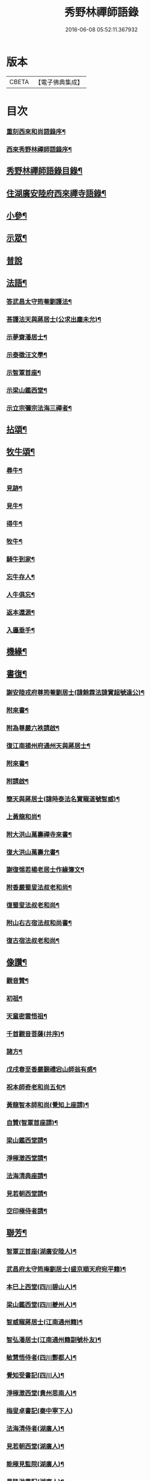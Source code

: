 #+TITLE: 秀野林禪師語錄 
#+DATE: 2016-06-08 05:52:11.367932

* 版本
 |     CBETA|【電子佛典集成】|

* 目次
*** [[file:KR6q0496_001.txt::001-0581a1][重刻西來和尚語錄序¶]]
*** [[file:KR6q0496_001.txt::001-0581a21][西來秀野林禪師語錄序¶]]
** [[file:KR6q0496_001.txt::001-0581c2][秀野林禪師語錄目錄¶]]
** [[file:KR6q0496_001.txt::001-0582a4][住湖廣安陸府西來禪寺語錄¶]]
** [[file:KR6q0496_001.txt::001-0585c25][小參¶]]
** [[file:KR6q0496_001.txt::001-0588a22][示眾¶]]
** [[file:KR6q0496_001.txt::001-0588b30][普說]]
** [[file:KR6q0496_002.txt::002-0589b3][法語¶]]
*** [[file:KR6q0496_002.txt::002-0589b4][答武昌太守筠菴劉護法¶]]
*** [[file:KR6q0496_002.txt::002-0589b12][荅護法天與蔣居士(公求出塵未允)¶]]
*** [[file:KR6q0496_002.txt::002-0589c3][示夢齋潘居士¶]]
*** [[file:KR6q0496_002.txt::002-0589c28][示泰徵汪文學¶]]
*** [[file:KR6q0496_002.txt::002-0590c17][示智覃首座¶]]
*** [[file:KR6q0496_002.txt::002-0591a7][示梁山鑑西堂¶]]
*** [[file:KR6q0496_002.txt::002-0591a20][示立宗彌宗法海三禪者¶]]
** [[file:KR6q0496_002.txt::002-0591b2][拈頌¶]]
** [[file:KR6q0496_002.txt::002-0593b22][牧牛頌¶]]
*** [[file:KR6q0496_002.txt::002-0593b23][尋牛¶]]
*** [[file:KR6q0496_002.txt::002-0593b26][見跡¶]]
*** [[file:KR6q0496_002.txt::002-0593b29][見牛¶]]
*** [[file:KR6q0496_002.txt::002-0593c2][得牛¶]]
*** [[file:KR6q0496_002.txt::002-0593c5][牧牛¶]]
*** [[file:KR6q0496_002.txt::002-0593c8][騎牛到家¶]]
*** [[file:KR6q0496_002.txt::002-0593c11][忘牛存人¶]]
*** [[file:KR6q0496_002.txt::002-0593c14][人牛俱忘¶]]
*** [[file:KR6q0496_002.txt::002-0593c17][返本還源¶]]
*** [[file:KR6q0496_002.txt::002-0593c20][入廛垂手¶]]
** [[file:KR6q0496_002.txt::002-0593c23][機緣¶]]
** [[file:KR6q0496_002.txt::002-0595a14][書復¶]]
*** [[file:KR6q0496_002.txt::002-0595a15][謝安陸戎府尊筠菴劉居士(諱餘霖法諱實超號遠公)¶]]
*** [[file:KR6q0496_002.txt::002-0595a24][附來書¶]]
*** [[file:KR6q0496_002.txt::002-0595a29][附為尊嚴六袟請啟¶]]
*** [[file:KR6q0496_002.txt::002-0595b12][復江南揚州府通州天與蔣居士¶]]
*** [[file:KR6q0496_002.txt::002-0595b22][附來書¶]]
*** [[file:KR6q0496_002.txt::002-0595c6][附請啟¶]]
*** [[file:KR6q0496_002.txt::002-0595c21][簡天與蔣居士(諱時泰法名實寵道號智威)¶]]
*** [[file:KR6q0496_002.txt::002-0596a4][上黃龍和尚¶]]
*** [[file:KR6q0496_002.txt::002-0596a15][附大洪山萬壽禪寺來書¶]]
*** [[file:KR6q0496_002.txt::002-0596a27][復大洪山萬壽允書¶]]
*** [[file:KR6q0496_002.txt::002-0596b2][謝復惕若楊老居士作緣簿文¶]]
*** [[file:KR6q0496_002.txt::002-0596b6][附香嚴蜀叟法叔老和尚¶]]
*** [[file:KR6q0496_002.txt::002-0596b12][復蜀叟法叔老和尚¶]]
*** [[file:KR6q0496_002.txt::002-0596b20][附山右古宿法叔和尚書¶]]
*** [[file:KR6q0496_002.txt::002-0596b26][復古宿法叔老和尚¶]]
** [[file:KR6q0496_002.txt::002-0596c9][像讚¶]]
*** [[file:KR6q0496_002.txt::002-0596c10][觀音贊¶]]
*** [[file:KR6q0496_002.txt::002-0596c17][初祖¶]]
*** [[file:KR6q0496_002.txt::002-0596c22][天童密雲悟祖¶]]
*** [[file:KR6q0496_002.txt::002-0596c25][千首觀音菩薩(并序)¶]]
*** [[file:KR6q0496_002.txt::002-0597a10][諸方¶]]
*** [[file:KR6q0496_002.txt::002-0597a17][戊戌春至香嚴覲禮宕山師翁有感¶]]
*** [[file:KR6q0496_002.txt::002-0597a20][祝本師奇老和尚五旬¶]]
*** [[file:KR6q0496_002.txt::002-0597a26][黃龍智本師和尚(覺知上座請)¶]]
*** [[file:KR6q0496_002.txt::002-0597a30][自贊(智覃首座請)¶]]
*** [[file:KR6q0496_002.txt::002-0597b5][梁山鑑西堂請¶]]
*** [[file:KR6q0496_002.txt::002-0597b9][淨極澂西堂請¶]]
*** [[file:KR6q0496_002.txt::002-0597b16][法海清典座請¶]]
*** [[file:KR6q0496_002.txt::002-0597b21][見若朝西堂請¶]]
*** [[file:KR6q0496_002.txt::002-0597b27][空印極侍者請¶]]
** [[file:KR6q0496_002.txt::002-0597c2][聯芳¶]]
*** [[file:KR6q0496_002.txt::002-0597c3][智覃正首座(湖廣安陸人)¶]]
*** [[file:KR6q0496_002.txt::002-0597c6][武昌府太守筠庵劉居士(盛京順天府宛平籍)¶]]
*** [[file:KR6q0496_002.txt::002-0597c10][本巳上西堂(四川碧山人)¶]]
*** [[file:KR6q0496_002.txt::002-0597c13][梁山鑑西堂(四川夔州人)¶]]
*** [[file:KR6q0496_002.txt::002-0597c16][智威寵蔣居士(江南通州籍)¶]]
*** [[file:KR6q0496_002.txt::002-0597c19][智弘潘居士(江南通州籍副號朴友)¶]]
*** [[file:KR6q0496_002.txt::002-0597c22][敏慧悟侍者(四川酆都人)¶]]
*** [[file:KR6q0496_002.txt::002-0597c25][覺知受書記(四川人)¶]]
*** [[file:KR6q0496_002.txt::002-0597c28][淨極澂西堂(貴州思南人)¶]]
*** [[file:KR6q0496_002.txt::002-0597c30][梅叟卓書記(秦中寧下人)]]
*** [[file:KR6q0496_002.txt::002-0598a4][法海清侍者(湖廣人)¶]]
*** [[file:KR6q0496_002.txt::002-0598a8][見若朝西堂(湖廣人)¶]]
*** [[file:KR6q0496_002.txt::002-0598a12][能極見監院(湖廣人)¶]]
*** [[file:KR6q0496_002.txt::002-0598a15][景隆洪書記(湖廣人)¶]]
*** [[file:KR6q0496_002.txt::002-0598a18][法泰弘都寺(四川人)¶]]
*** [[file:KR6q0496_002.txt::002-0598a21][印肅信知藏(湖廣人)¶]]
*** [[file:KR6q0496_002.txt::002-0598a24][本權性維那(湖廣人)¶]]
*** [[file:KR6q0496_002.txt::002-0598a27][景齊照書記(湖廣人)¶]]
*** [[file:KR6q0496_002.txt::002-0598a30][寶嚴果上人(四川人)¶]]
*** [[file:KR6q0496_002.txt::002-0598b3][與如愚平上人(江南人)¶]]
*** [[file:KR6q0496_002.txt::002-0598b6][蓋臣周居士(漢陽籍)¶]]
*** [[file:KR6q0496_002.txt::002-0598b9][竹叟智上人(四川人)¶]]
*** [[file:KR6q0496_002.txt::002-0598b12][佛幻心上人(湖廣人)¶]]
*** [[file:KR6q0496_002.txt::002-0598b16][能睿興上人(湖廣人)¶]]
*** [[file:KR6q0496_002.txt::002-0598b19][尼覺妍慧¶]]
*** [[file:KR6q0496_002.txt::002-0598b22][尼法雲相¶]]
*** [[file:KR6q0496_002.txt::002-0598b25][法派¶]]
*** [[file:KR6q0496_002.txt::002-0598b27][至節示三問¶]]
** [[file:KR6q0496_003.txt::003-0598c3][繼席襄州黃龍禪寺語錄¶]]
** [[file:KR6q0496_003.txt::003-0601c28][法語¶]]
** [[file:KR6q0496_003.txt::003-0602a14][偈¶]]
*** [[file:KR6q0496_003.txt::003-0602a15][壽武昌太守筠菴劉護法大誕(諱餘霖法名實超號遠公)¶]]
*** [[file:KR6q0496_003.txt::003-0602a19][贈江南通州天與蔣護法(諱時泰法名實寵號智威)¶]]
*** [[file:KR6q0496_003.txt::003-0602a23][贈江南通州夢齋潘居士(諱銳法名實宣號智弘)¶]]
*** [[file:KR6q0496_003.txt::003-0602a27][癸卯除夕作奉居智党元戎¶]]
*** [[file:KR6q0496_003.txt::003-0602a30][居智党居士命贈鍾祥縣星賓程邑侯]]
*** [[file:KR6q0496_003.txt::003-0602b4][示明宇張居士¶]]
*** [[file:KR6q0496_003.txt::003-0602b7][寄泰徵汪文學¶]]
*** [[file:KR6q0496_003.txt::003-0602b10][次酬襄州芑田方居士韻¶]]
*** [[file:KR6q0496_003.txt::003-0602b13][丁已春會稽圜照沈居士前以隹章見貺余愧¶]]
*** [[file:KR6q0496_003.txt::003-0602b17][示文盛嚴居士¶]]
*** [[file:KR6q0496_003.txt::003-0602b20][示郡山敖居士¶]]
*** [[file:KR6q0496_003.txt::003-0602b23][壬戌春漢陽藎臣周護法至方丈索偈遂贈之¶]]
*** [[file:KR6q0496_003.txt::003-0602b26][贈江南儀真汪護法君耀居士¶]]
*** [[file:KR6q0496_003.txt::003-0602b29][贈羽聖芮居士¶]]
*** [[file:KR6q0496_003.txt::003-0602c2][祝穎石上座六旬¶]]
*** [[file:KR6q0496_003.txt::003-0602c5][贈罕拙上座浙歸¶]]
*** [[file:KR6q0496_003.txt::003-0602c8][示純然禪人¶]]
*** [[file:KR6q0496_003.txt::003-0602c11][宜城怕源鄭居士受戒求偈¶]]
*** [[file:KR6q0496_003.txt::003-0602c15][贈智覃首座¶]]
*** [[file:KR6q0496_003.txt::003-0602c18][贈指凡法姪¶]]
*** [[file:KR6q0496_003.txt::003-0602c21][祝法海西堂五袟¶]]
*** [[file:KR6q0496_003.txt::003-0602c24][示敏慧悟書記¶]]
*** [[file:KR6q0496_003.txt::003-0602c27][祝月天都監五袟¶]]
*** [[file:KR6q0496_003.txt::003-0602c30][贈密宗監院]]
*** [[file:KR6q0496_003.txt::003-0603a4][示智宗維那¶]]
*** [[file:KR6q0496_003.txt::003-0603a7][示聯宗書記¶]]
*** [[file:KR6q0496_003.txt::003-0603a10][示尼覺妍禪人¶]]
*** [[file:KR6q0496_003.txt::003-0603a13][示尼心海禪人¶]]
*** [[file:KR6q0496_003.txt::003-0603a16][示尼月海禪人¶]]
*** [[file:KR6q0496_003.txt::003-0603a19][贈嘉禾雲衢趙居士¶]]
*** [[file:KR6q0496_003.txt::003-0603a22][秋熱偶拈寄嘉禾斌政吳居士¶]]
*** [[file:KR6q0496_003.txt::003-0603a25][祝在北楊居士八袟¶]]
*** [[file:KR6q0496_003.txt::003-0603a28][示開之甯居士¶]]
*** [[file:KR6q0496_003.txt::003-0603a30][示鳳鳴安居士]]
*** [[file:KR6q0496_003.txt::003-0603b4][示慧明安居士¶]]
*** [[file:KR6q0496_003.txt::003-0603b7][示元法劉居士¶]]
*** [[file:KR6q0496_003.txt::003-0603b10][示篤揚楊居士¶]]
*** [[file:KR6q0496_003.txt::003-0603b13][示尼月音禪人¶]]
*** [[file:KR6q0496_003.txt::003-0603b16][示尼慈慧禪人¶]]
*** [[file:KR6q0496_003.txt::003-0603b19][贈南召迎恩慧聞都監¶]]
*** [[file:KR6q0496_003.txt::003-0603b22][贈慧明監寺¶]]
*** [[file:KR6q0496_003.txt::003-0603b25][贈慧光副寺¶]]
*** [[file:KR6q0496_003.txt::003-0603b28][示心銘副寺¶]]
*** [[file:KR6q0496_003.txt::003-0603b30][示密印知客]]
*** [[file:KR6q0496_003.txt::003-0603c4][贈自修禪德¶]]
*** [[file:KR6q0496_003.txt::003-0603c7][贈雙泉李居士¶]]
*** [[file:KR6q0496_003.txt::003-0603c10][示睿宗法徒¶]]
*** [[file:KR6q0496_003.txt::003-0603c13][示覺宗法徒¶]]
*** [[file:KR6q0496_003.txt::003-0603c16][示淨意知客¶]]
*** [[file:KR6q0496_003.txt::003-0603c19][示空印侍者¶]]
*** [[file:KR6q0496_003.txt::003-0603c22][示玄機書記¶]]
*** [[file:KR6q0496_003.txt::003-0603c25][示懋蕃侍者¶]]
*** [[file:KR6q0496_003.txt::003-0603c28][示越宗禪人¶]]
*** [[file:KR6q0496_003.txt::003-0603c30][示義宗監院]]
*** [[file:KR6q0496_003.txt::003-0604a4][示耀宗禪人¶]]
*** [[file:KR6q0496_003.txt::003-0604a7][示成然禪人¶]]
*** [[file:KR6q0496_003.txt::003-0604a10][示空微禪人¶]]
*** [[file:KR6q0496_003.txt::003-0604a13][示心宗副寺¶]]
*** [[file:KR6q0496_003.txt::003-0604a16][示卓宗營辦¶]]
*** [[file:KR6q0496_003.txt::003-0604a19][示玄庵禪人¶]]
*** [[file:KR6q0496_003.txt::003-0604a22][示佛隱侍者¶]]
*** [[file:KR6q0496_003.txt::003-0604a25][示彥宗禪人¶]]
*** [[file:KR6q0496_003.txt::003-0604a28][示尼乘蓮禪人¶]]
*** [[file:KR6q0496_003.txt::003-0604a30][示清奇禪人]]
*** [[file:KR6q0496_003.txt::003-0604b4][侍陳琳侍者¶]]
*** [[file:KR6q0496_003.txt::003-0604b8][示古龍禪人¶]]
*** [[file:KR6q0496_003.txt::003-0604b11][示慈容禪人¶]]
*** [[file:KR6q0496_003.txt::003-0604b14][示怕照侍者¶]]
*** [[file:KR6q0496_003.txt::003-0604b17][示道妍侍者¶]]
*** [[file:KR6q0496_003.txt::003-0604b20][示淳朴禪人¶]]
*** [[file:KR6q0496_003.txt::003-0604b23][示慧融禪人¶]]
*** [[file:KR6q0496_003.txt::003-0604b26][示月光禪人¶]]
*** [[file:KR6q0496_003.txt::003-0604b29][示淨慧禪人¶]]
*** [[file:KR6q0496_003.txt::003-0604c2][示道勤禪人¶]]
*** [[file:KR6q0496_003.txt::003-0604c5][示謐愷侍者¶]]
*** [[file:KR6q0496_003.txt::003-0604c11][示法平禪人¶]]
*** [[file:KR6q0496_003.txt::003-0604c14][示法幢禪人¶]]
*** [[file:KR6q0496_003.txt::003-0604c17][示玉明黃佛子¶]]
*** [[file:KR6q0496_003.txt::003-0604c20][示美之王佛子¶]]
*** [[file:KR6q0496_003.txt::003-0604c23][示克生劉佛子¶]]
*** [[file:KR6q0496_003.txt::003-0604c26][示余佛子¶]]
** [[file:KR6q0496_003.txt::003-0604c29][雜著¶]]
*** [[file:KR6q0496_003.txt::003-0604c30][齋榜¶]]
*** [[file:KR6q0496_003.txt::003-0605a9][戒殺放生念佛文¶]]
*** [[file:KR6q0496_003.txt::003-0605b24][回蜀省親傳¶]]
** [[file:KR6q0496_003.txt::003-0606a16][佛事¶]]
** [[file:KR6q0496_003.txt::003-0608a22][壽塔¶]]
** [[file:KR6q0496_003.txt::003-0608b7][行繇¶]]

* 卷
[[file:KR6q0496_001.txt][秀野林禪師語錄 1]]
[[file:KR6q0496_002.txt][秀野林禪師語錄 2]]
[[file:KR6q0496_003.txt][秀野林禪師語錄 3]]

